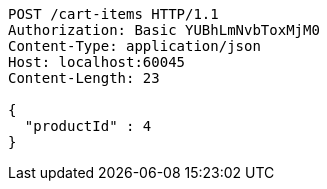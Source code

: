 [source,http,options="nowrap"]
----
POST /cart-items HTTP/1.1
Authorization: Basic YUBhLmNvbToxMjM0
Content-Type: application/json
Host: localhost:60045
Content-Length: 23

{
  "productId" : 4
}
----